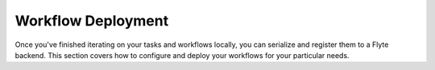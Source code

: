 .. _deployment_workflow:

Workflow Deployment
-------------------

Once you've finished iterating on your tasks and workflows locally, you can serialize and register them to a Flyte
backend. This section covers how to configure and deploy your workflows for your particular needs.
